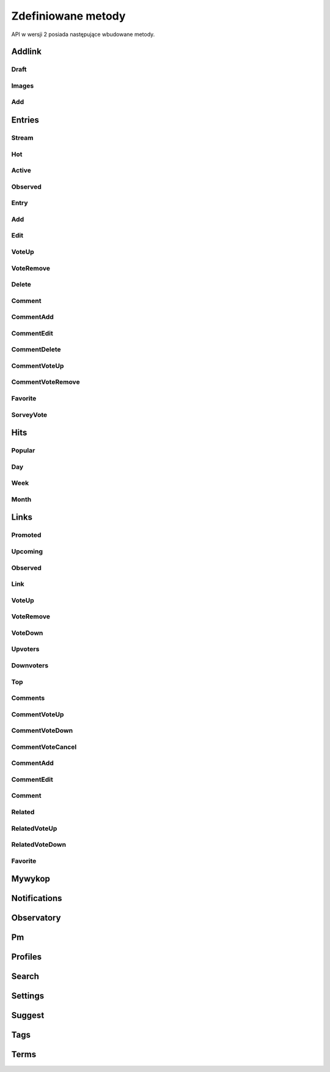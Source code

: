 Zdefiniowane metody
^^^^^^^^^^^^^^^^^^^

API w wersji 2 posiada następujące wbudowane metody.

Addlink
'''''''

Draft
.....

.. automethod:: wykop.api.v2.clients.WykopAPIv2.add_link_draft

Images
......

.. automethod:: wykop.api.v2.clients.WykopAPIv2.get_link_draft_images

Add
...

.. automethod:: wykop.api.v2.clients.WykopAPIv2.add_link

Entries
'''''''

Stream
......

.. automethod:: wykop.api.v2.clients.WykopAPIv2.get_stream_entries

Hot
...

.. automethod:: wykop.api.v2.clients.WykopAPIv2.get_hot_entries

Active
......

.. automethod:: wykop.api.v2.clients.WykopAPIv2.get_active_entries

Observed
........

.. automethod:: wykop.api.v2.clients.WykopAPIv2.get_observed_entries

Entry
.....

.. automethod:: wykop.api.v2.clients.WykopAPIv2.get_entry

Add
...

.. automethod:: wykop.api.v2.clients.WykopAPIv2.add_entry

Edit
....

.. automethod:: wykop.api.v2.clients.WykopAPIv2.edit_entry

VoteUp
......

.. automethod:: wykop.api.v2.clients.WykopAPIv2.vote_up_entry

VoteRemove
..........

.. automethod:: wykop.api.v2.clients.WykopAPIv2.vote_remove_entry

Delete
......

.. automethod:: wykop.api.v2.clients.WykopAPIv2.delete_entry

Comment
.......

.. automethod:: wykop.api.v2.clients.WykopAPIv2.get_entry_comment

CommentAdd
..........

.. automethod:: wykop.api.v2.clients.WykopAPIv2.add_entry_comment

CommentEdit
...........

.. automethod:: wykop.api.v2.clients.WykopAPIv2.edit_entry_comment

CommentDelete
.............

.. automethod:: wykop.api.v2.clients.WykopAPIv2.delete_entry_comment

CommentVoteUp
.............

.. automethod:: wykop.api.v2.clients.WykopAPIv2.vote_up_entry_comment

CommentVoteRemove
.................

.. automethod:: wykop.api.v2.clients.WykopAPIv2.vote_remove_entry_comment

Favorite
........

.. automethod:: wykop.api.v2.clients.WykopAPIv2.set_favorite_entry

SorveyVote
..........

.. automethod:: wykop.api.v2.clients.WykopAPIv2.vote_survey_entry

Hits
''''

Popular
.......

.. automethod:: wykop.api.v2.clients.WykopAPIv2.get_hits_popular

Day
...

.. automethod:: wykop.api.v2.clients.WykopAPIv2.get_hits_day

Week
....

.. automethod:: wykop.api.v2.clients.WykopAPIv2.get_hits_week

Month
.....

.. automethod:: wykop.api.v2.clients.WykopAPIv2.get_hits_month

Links
'''''

Promoted
........

.. automethod:: wykop.api.v2.clients.WykopAPIv2.get_links_promoted

Upcoming
........

.. automethod:: wykop.api.v2.clients.WykopAPIv2.get_links_upcoming

Observed
........

.. automethod:: wykop.api.v2.clients.WykopAPIv2.get_links_observed

Link
....

.. automethod:: wykop.api.v2.clients.WykopAPIv2.get_link

VoteUp
......

.. automethod:: wykop.api.v2.clients.WykopAPIv2.vote_up_link

VoteRemove
..........

.. automethod:: wykop.api.v2.clients.WykopAPIv2.vote_remove_link

VoteDown
........

.. automethod:: wykop.api.v2.clients.WykopAPIv2.vote_down_link

Upvoters
........

.. automethod:: wykop.api.v2.clients.WykopAPIv2.get_link_upvoters

Downvoters
..........

.. automethod:: wykop.api.v2.clients.WykopAPIv2.get_link_downvoters

Top
....

.. automethod:: wykop.api.v2.clients.WykopAPIv2.get_top_links

Comments
........

.. automethod:: wykop.api.v2.clients.WykopAPIv2.get_link_comments

CommentVoteUp
.............

.. automethod:: wykop.api.v2.clients.WykopAPIv2.vote_up_link_comment

CommentVoteDown
...............

.. automethod:: wykop.api.v2.clients.WykopAPIv2.vote_down_link_comment

CommentVoteCancel
.................

.. automethod:: wykop.api.v2.clients.WykopAPIv2.vote_cancel_link_comment

CommentAdd
..........

.. automethod:: wykop.api.v2.clients.WykopAPIv2.add_link_comment

CommentEdit
...........

.. automethod:: wykop.api.v2.clients.WykopAPIv2.edit_link_comment

Comment
.......

.. automethod:: wykop.api.v2.clients.WykopAPIv2.get_link_comment

Related
.......

.. automethod:: wykop.api.v2.clients.WykopAPIv2.get_link_related

RelatedVoteUp
.............

.. automethod:: wykop.api.v2.clients.WykopAPIv2.vote_up_link_related

RelatedVoteDown
...............

.. automethod:: wykop.api.v2.clients.WykopAPIv2.vote_down_link_related

Favorite
........

.. automethod:: wykop.api.v2.clients.WykopAPIv2.set_favorite_link

Mywykop
'''''''

Notifications
'''''''''''''

Observatory
'''''''''''

Pm
''

Profiles
''''''''

Search
''''''

Settings
''''''''

Suggest
'''''''

Tags
''''

Terms
'''''

